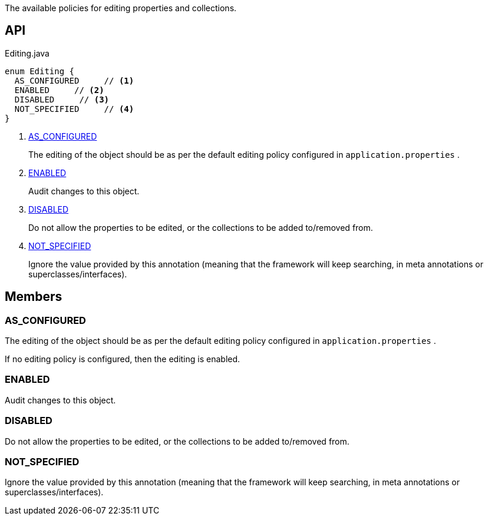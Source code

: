 :Notice: Licensed to the Apache Software Foundation (ASF) under one or more contributor license agreements. See the NOTICE file distributed with this work for additional information regarding copyright ownership. The ASF licenses this file to you under the Apache License, Version 2.0 (the "License"); you may not use this file except in compliance with the License. You may obtain a copy of the License at. http://www.apache.org/licenses/LICENSE-2.0 . Unless required by applicable law or agreed to in writing, software distributed under the License is distributed on an "AS IS" BASIS, WITHOUT WARRANTIES OR  CONDITIONS OF ANY KIND, either express or implied. See the License for the specific language governing permissions and limitations under the License.

The available policies for editing properties and collections.

== API

.Editing.java
[source,java]
----
enum Editing {
  AS_CONFIGURED     // <.>
  ENABLED     // <.>
  DISABLED     // <.>
  NOT_SPECIFIED     // <.>
}
----

<.> xref:#AS_CONFIGURED[AS_CONFIGURED]
+
--
The editing of the object should be as per the default editing policy configured in `application.properties` .
--
<.> xref:#ENABLED[ENABLED]
+
--
Audit changes to this object.
--
<.> xref:#DISABLED[DISABLED]
+
--
Do not allow the properties to be edited, or the collections to be added to/removed from.
--
<.> xref:#NOT_SPECIFIED[NOT_SPECIFIED]
+
--
Ignore the value provided by this annotation (meaning that the framework will keep searching, in meta annotations or superclasses/interfaces).
--

== Members

[#AS_CONFIGURED]
=== AS_CONFIGURED

The editing of the object should be as per the default editing policy configured in `application.properties` .

If no editing policy is configured, then the editing is enabled.

[#ENABLED]
=== ENABLED

Audit changes to this object.

[#DISABLED]
=== DISABLED

Do not allow the properties to be edited, or the collections to be added to/removed from.

[#NOT_SPECIFIED]
=== NOT_SPECIFIED

Ignore the value provided by this annotation (meaning that the framework will keep searching, in meta annotations or superclasses/interfaces).

